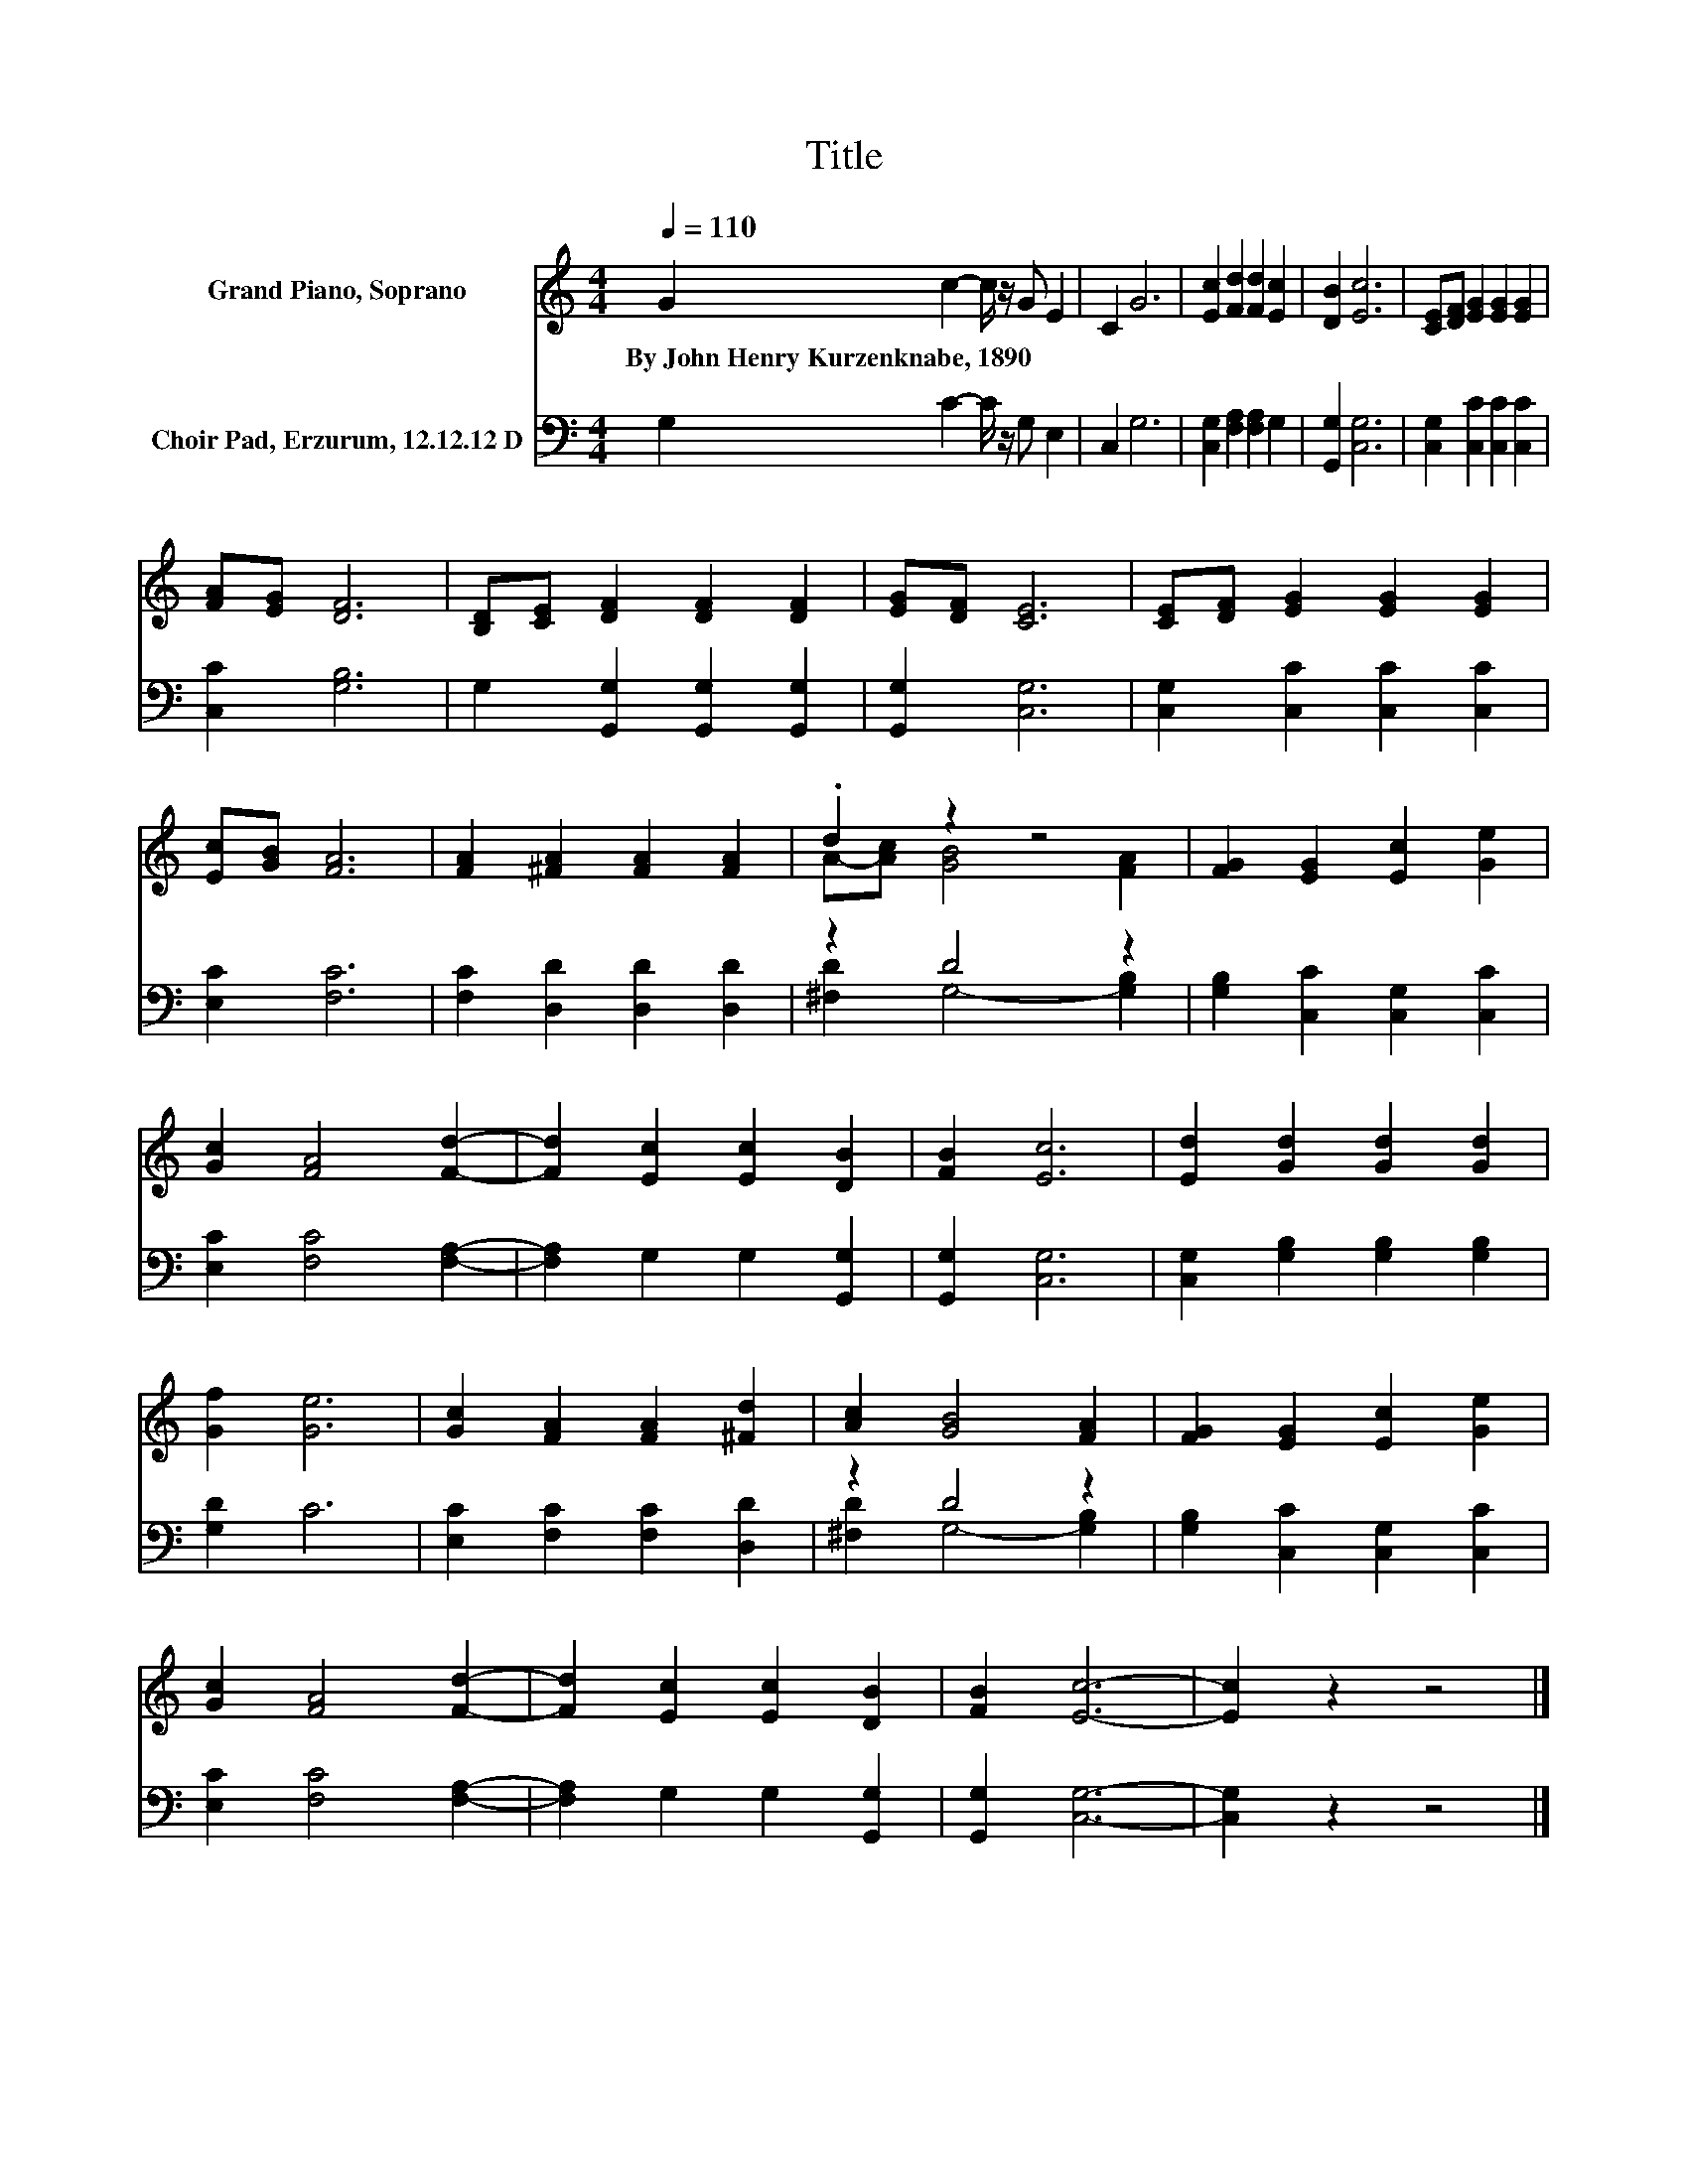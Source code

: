 X:1
T:Title
%%score ( 1 2 ) ( 3 4 )
L:1/8
Q:1/4=110
M:4/4
K:C
V:1 treble nm="Grand Piano, Soprano"
V:2 treble 
V:3 bass nm="Choir Pad, Erzurum, 12.12.12 D"
V:4 bass 
V:1
 G2 c2- c/ z/ G E2 | C2 G6 | [Ec]2 [Fd]2 [Fd]2 [Ec]2 | [DB]2 [Ec]6 | [CE][DF] [EG]2 [EG]2 [EG]2 | %5
w: By~John~Henry~Kurzenknabe,~1890 * * * *|||||
 [FA][EG] [DF]6 | [B,D][CE] [DF]2 [DF]2 [DF]2 | [EG][DF] [CE]6 | [CE][DF] [EG]2 [EG]2 [EG]2 | %9
w: ||||
 [Ec][GB] [FA]6 | [FA]2 [^FA]2 [FA]2 [FA]2 | .d2 z2 z4 | [FG]2 [EG]2 [Ec]2 [Ge]2 | %13
w: ||||
 [Gc]2 [FA]4 [Fd]2- | [Fd]2 [Ec]2 [Ec]2 [DB]2 | [FB]2 [Ec]6 | [Ed]2 [Gd]2 [Gd]2 [Gd]2 | %17
w: ||||
 [Gf]2 [Ge]6 | [Gc]2 [FA]2 [FA]2 [^Fd]2 | [Ac]2 [GB]4 [FA]2 | [FG]2 [EG]2 [Ec]2 [Ge]2 | %21
w: ||||
 [Gc]2 [FA]4 [Fd]2- | [Fd]2 [Ec]2 [Ec]2 [DB]2 | [FB]2 [Ec]6- | [Ec]2 z2 z4 |] %25
w: ||||
V:2
 x8 | x8 | x8 | x8 | x8 | x8 | x8 | x8 | x8 | x8 | x8 | A-[Ac] [GB]4 [FA]2 | x8 | x8 | x8 | x8 | %16
 x8 | x8 | x8 | x8 | x8 | x8 | x8 | x8 | x8 |] %25
V:3
 G,2 C2- C/ z/ G, E,2 | C,2 G,6 | [C,G,]2 [F,A,]2 [F,A,]2 G,2 | [G,,G,]2 [C,G,]6 | %4
 [C,G,]2 [C,C]2 [C,C]2 [C,C]2 | [C,C]2 [G,B,]6 | G,2 [G,,G,]2 [G,,G,]2 [G,,G,]2 | %7
 [G,,G,]2 [C,G,]6 | [C,G,]2 [C,C]2 [C,C]2 [C,C]2 | [E,C]2 [F,C]6 | [F,C]2 [D,D]2 [D,D]2 [D,D]2 | %11
 z2 D4 z2 | [G,B,]2 [C,C]2 [C,G,]2 [C,C]2 | [E,C]2 [F,C]4 [F,A,]2- | [F,A,]2 G,2 G,2 [G,,G,]2 | %15
 [G,,G,]2 [C,G,]6 | [C,G,]2 [G,B,]2 [G,B,]2 [G,B,]2 | [G,D]2 C6 | [E,C]2 [F,C]2 [F,C]2 [D,D]2 | %19
 z2 D4 z2 | [G,B,]2 [C,C]2 [C,G,]2 [C,C]2 | [E,C]2 [F,C]4 [F,A,]2- | [F,A,]2 G,2 G,2 [G,,G,]2 | %23
 [G,,G,]2 [C,G,]6- | [C,G,]2 z2 z4 |] %25
V:4
 x8 | x8 | x8 | x8 | x8 | x8 | x8 | x8 | x8 | x8 | x8 | [^F,D]2 G,4- [G,B,]2 | x8 | x8 | x8 | x8 | %16
 x8 | x8 | x8 | [^F,D]2 G,4- [G,B,]2 | x8 | x8 | x8 | x8 | x8 |] %25

